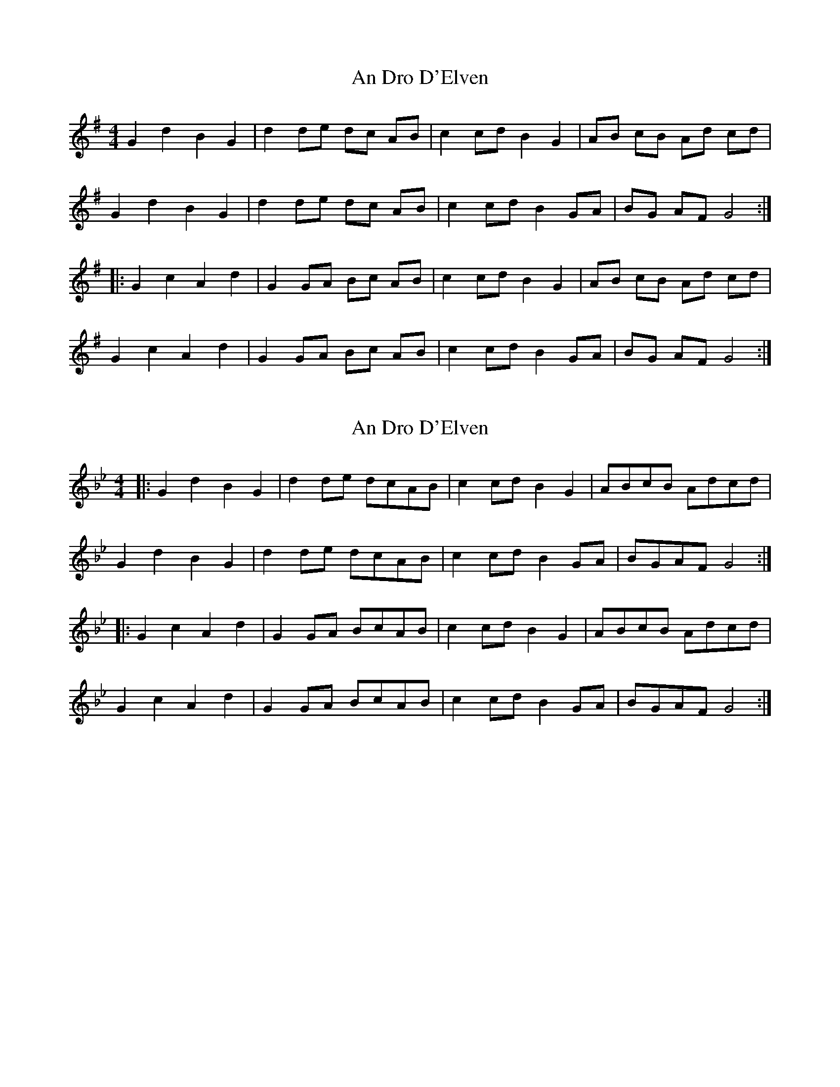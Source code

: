 X: 1
T: An Dro D'Elven
Z: Puck Mick
S: https://thesession.org/tunes/4223#setting4223
R: barndance
M: 4/4
L: 1/8
K: Gmaj
G2 d2 B2 G2 |d2 de dc AB |c2 cd B2 G2 |AB cB Ad cd |
G2 d2 B2 G2 |d2 de dc AB |c2 cd B2 GA |BG AF G4 :|
|:G2 c2 A2 d2 |G2 GA Bc AB |c2 cd B2 G2 |AB cB Ad cd |
G2 c2 A2 d2 |G2 GA Bc AB |c2 cd B2 GA |BG AF G4 :|
X: 2
T: An Dro D'Elven
Z: zoronic
S: https://thesession.org/tunes/4223#setting24800
R: barndance
M: 4/4
L: 1/8
K: Gmin
|:G2d2 B2G2 |d2de dcAB |c2cd B2G2 |ABcB Adcd|
G2d2 B2G2 |d2de dcAB |c2cd B2GA |BGAF G4 :|
|:G2c2 A2d2 |G2GA BcAB |c2cd B2G2 |ABcB Adcd|
G2c2 A2d2 |G2GA BcAB |c2cd B2GA |BGAF G4 :|
